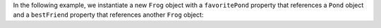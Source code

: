 In the following example, we instantiate a new ``Frog`` object with a 
``favoritePond`` property that references a ``Pond`` object and a 
``bestFriend`` property that references another ``Frog`` object:
